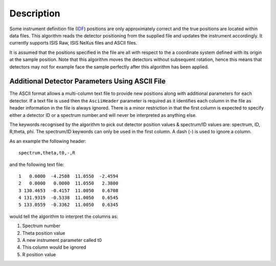 .. algorithm::

.. summary::

.. alias::

.. properties::

Description
-----------

Some instrument definition file (`IDF <InstrumentDefinitionFile>`__)
positions are only approximately correct and the true positions are
located within data files. This algorithm reads the detector positioning
from the supplied file and updates the instrument accordingly. It
currently supports ISIS Raw, ISIS NeXus files and ASCII files.

It is assumed that the positions specified in the file are all with
respect to the a coordinate system defined with its origin at the sample
position. Note that this algorithm moves the detectors without
subsequent rotation, hence this means that detectors may not for example
face the sample perfectly after this algorithm has been applied.

Additional Detector Parameters Using ASCII File
^^^^^^^^^^^^^^^^^^^^^^^^^^^^^^^^^^^^^^^^^^^^^^^

The ASCII format allows a multi-column text file to provide new
positions along with additional parameters for each detector. If a text
file is used then the ``AsciiHeader`` parameter is required as it
identifies each column in the file as header information in the file is
always ignored. There is a minor restriction in that the first column is
expected to specify either a detector ID or a spectrum number and will
never be interpreted as anything else.

The keywords recognised by the algorithm to pick out detector position
values & spectrum/ID values are: spectrum, ID, R,theta, phi. The
spectrum/ID keywords can only be used in the first column. A dash (-) is
used to ignore a column.

As an example the following header:

::

    spectrum,theta,t0,-,R

and the following text file:

::

        1   0.0000  -4.2508  11.0550  -2.4594
        2   0.0000   0.0000  11.0550   2.3800
        3 130.4653  -0.4157  11.0050   0.6708
        4 131.9319  -0.5338  11.0050   0.6545
        5 133.0559  -0.3362  11.0050   0.6345

would tell the algorithm to interpret the columns as:

#. Spectrum number
#. Theta position value
#. A new instrument parameter called t0
#. This column would be ignored
#. R position value

.. algm_categories::
